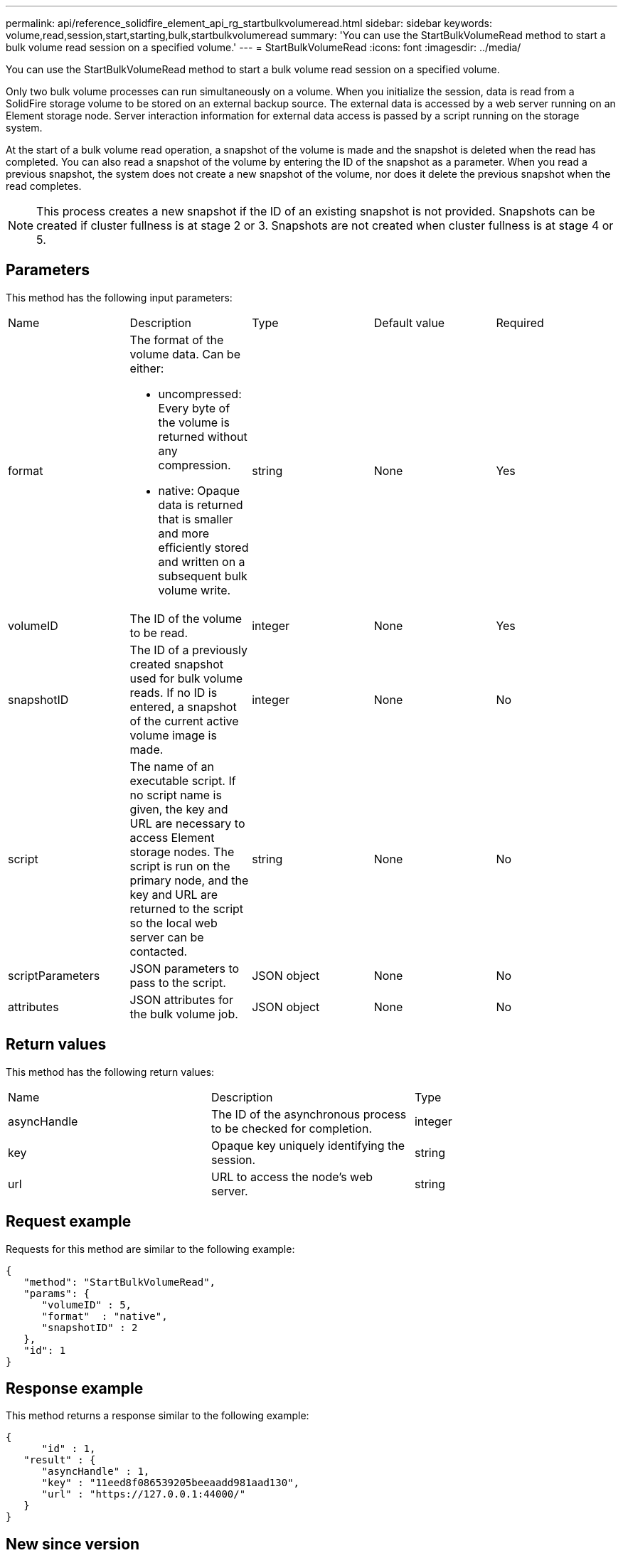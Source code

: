 ---
permalink: api/reference_solidfire_element_api_rg_startbulkvolumeread.html
sidebar: sidebar
keywords: volume,read,session,start,starting,bulk,startbulkvolumeread
summary: 'You can use the StartBulkVolumeRead method to start a bulk volume read session on a specified volume.'
---
= StartBulkVolumeRead
:icons: font
:imagesdir: ../media/

[.lead]
You can use the StartBulkVolumeRead method to start a bulk volume read session on a specified volume.

Only two bulk volume processes can run simultaneously on a volume. When you initialize the session, data is read from a SolidFire storage volume to be stored on an external backup source. The external data is accessed by a web server running on an Element storage node. Server interaction information for external data access is passed by a script running on the storage system.

At the start of a bulk volume read operation, a snapshot of the volume is made and the snapshot is deleted when the read has completed. You can also read a snapshot of the volume by entering the ID of the snapshot as a parameter. When you read a previous snapshot, the system does not create a new snapshot of the volume, nor does it delete the previous snapshot when the read completes.

NOTE: This process creates a new snapshot if the ID of an existing snapshot is not provided. Snapshots can be created if cluster fullness is at stage 2 or 3. Snapshots are not created when cluster fullness is at stage 4 or 5.

== Parameters

This method has the following input parameters:

|===
| Name| Description| Type| Default value| Required
a|
format
a|
The format of the volume data. Can be either:

* uncompressed: Every byte of the volume is returned without any compression.
* native: Opaque data is returned that is smaller and more efficiently stored and written on a subsequent bulk volume write.

a|
string
a|
None
a|
Yes
a|
volumeID
a|
The ID of the volume to be read.
a|
integer
a|
None
a|
Yes
a|
snapshotID
a|
The ID of a previously created snapshot used for bulk volume reads. If no ID is entered, a snapshot of the current active volume image is made.
a|
integer
a|
None
a|
No
a|
script
a|
The name of an executable script. If no script name is given, the key and URL are necessary to access Element storage nodes. The script is run on the primary node, and the key and URL are returned to the script so the local web server can be contacted.
a|
string
a|
None
a|
No
a|
scriptParameters
a|
JSON parameters to pass to the script.
a|
JSON object
a|
None
a|
No
a|
attributes
a|
JSON attributes for the bulk volume job.
a|
JSON object
a|
None
a|
No
|===

== Return values

This method has the following return values:

|===
| Name| Description| Type
a|
asyncHandle
a|
The ID of the asynchronous process to be checked for completion.
a|
integer
a|
key
a|
Opaque key uniquely identifying the session.
a|
string
a|
url
a|
URL to access the node's web server.
a|
string
|===

== Request example

Requests for this method are similar to the following example:

----
{
   "method": "StartBulkVolumeRead",
   "params": {
      "volumeID" : 5,
      "format"  : "native",
      "snapshotID" : 2
   },
   "id": 1
}
----

== Response example

This method returns a response similar to the following example:

----
{
      "id" : 1,
   "result" : {
      "asyncHandle" : 1,
      "key" : "11eed8f086539205beeaadd981aad130",
      "url" : "https://127.0.0.1:44000/"
   }
}
----

== New since version

9.6

